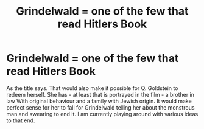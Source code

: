 #+TITLE: Grindelwald = one of the few that read Hitlers Book

* Grindelwald = one of the few that read Hitlers Book
:PROPERTIES:
:Author: According_Owl1089
:Score: 0
:DateUnix: 1621379559.0
:DateShort: 2021-May-19
:FlairText: Misc
:END:
As the title says. That would also make it possible for Q. Goldstein to redeem herself. She has - at least that is portrayed in the film - a brother in law With original behaviour and a family with Jewish origin. It would make perfect sense for her to fall for Grindelwald telling her about the monstrous man and swearing to end it. I am currently playing around with various ideas to that end.

